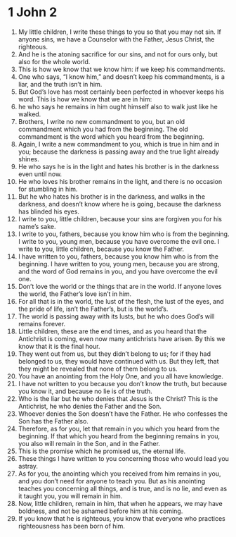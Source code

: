 ﻿
* 1 John 2
1. My little children, I write these things to you so that you may not sin. If anyone sins, we have a Counselor with the Father, Jesus Christ, the righteous. 
2. And he is the atoning sacrifice for our sins, and not for ours only, but also for the whole world. 
3. This is how we know that we know him: if we keep his commandments. 
4. One who says, “I know him,” and doesn’t keep his commandments, is a liar, and the truth isn’t in him. 
5. But God’s love has most certainly been perfected in whoever keeps his word. This is how we know that we are in him: 
6. he who says he remains in him ought himself also to walk just like he walked. 
7. Brothers, I write no new commandment to you, but an old commandment which you had from the beginning. The old commandment is the word which you heard from the beginning. 
8. Again, I write a new commandment to you, which is true in him and in you; because the darkness is passing away and the true light already shines. 
9. He who says he is in the light and hates his brother is in the darkness even until now. 
10. He who loves his brother remains in the light, and there is no occasion for stumbling in him. 
11. But he who hates his brother is in the darkness, and walks in the darkness, and doesn’t know where he is going, because the darkness has blinded his eyes. 
12. I write to you, little children, because your sins are forgiven you for his name’s sake. 
13. I write to you, fathers, because you know him who is from the beginning. I write to you, young men, because you have overcome the evil one. I write to you, little children, because you know the Father. 
14. I have written to you, fathers, because you know him who is from the beginning. I have written to you, young men, because you are strong, and the word of God remains in you, and you have overcome the evil one. 
15. Don’t love the world or the things that are in the world. If anyone loves the world, the Father’s love isn’t in him. 
16. For all that is in the world, the lust of the flesh, the lust of the eyes, and the pride of life, isn’t the Father’s, but is the world’s. 
17. The world is passing away with its lusts, but he who does God’s will remains forever. 
18. Little children, these are the end times, and as you heard that the Antichrist is coming, even now many antichrists have arisen. By this we know that it is the final hour. 
19. They went out from us, but they didn’t belong to us; for if they had belonged to us, they would have continued with us. But they left, that they might be revealed that none of them belong to us. 
20. You have an anointing from the Holy One, and you all have knowledge. 
21. I have not written to you because you don’t know the truth, but because you know it, and because no lie is of the truth. 
22. Who is the liar but he who denies that Jesus is the Christ? This is the Antichrist, he who denies the Father and the Son. 
23. Whoever denies the Son doesn’t have the Father. He who confesses the Son has the Father also. 
24. Therefore, as for you, let that remain in you which you heard from the beginning. If that which you heard from the beginning remains in you, you also will remain in the Son, and in the Father. 
25. This is the promise which he promised us, the eternal life. 
26. These things I have written to you concerning those who would lead you astray. 
27. As for you, the anointing which you received from him remains in you, and you don’t need for anyone to teach you. But as his anointing teaches you concerning all things, and is true, and is no lie, and even as it taught you, you will remain in him. 
28. Now, little children, remain in him, that when he appears, we may have boldness, and not be ashamed before him at his coming. 
29. If you know that he is righteous, you know that everyone who practices righteousness has been born of him. 

